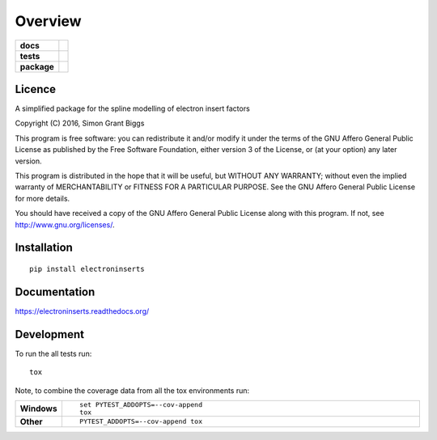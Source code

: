 ========
Overview
========

.. start-badges

.. list-table::
    :stub-columns: 1

    * - docs
      - |docs|
    * - tests
      - | |travis| |appveyor| |requires|
        | |codecov|
    * - package
      - |version| |downloads| |wheel| |supported-versions| |supported-implementations|

.. |docs| image:: https://readthedocs.org/projects/electroninserts/badge/?style=flat
    :target: https://readthedocs.org/projects/electroninserts
    :alt: Documentation Status

.. |travis| image:: https://travis-ci.org/SimonBiggs/electroninserts.svg?branch=master
    :alt: Travis-CI Build Status
    :target: https://travis-ci.org/SimonBiggs/electroninserts

.. |appveyor| image:: https://ci.appveyor.com/api/projects/status/github/SimonBiggs/electroninserts?branch=master&svg=true
    :alt: AppVeyor Build Status
    :target: https://ci.appveyor.com/project/SimonBiggs/electroninserts

.. |requires| image:: https://requires.io/github/SimonBiggs/electroninserts/requirements.svg?branch=master
    :alt: Requirements Status
    :target: https://requires.io/github/SimonBiggs/electroninserts/requirements/?branch=master

.. |codecov| image:: https://codecov.io/github/SimonBiggs/electroninserts/coverage.svg?branch=master
    :alt: Coverage Status
    :target: https://codecov.io/github/SimonBiggs/electroninserts

.. |version| image:: https://img.shields.io/pypi/v/electroninserts.svg?style=flat
    :alt: PyPI Package latest release
    :target: https://pypi.python.org/pypi/electroninserts

.. |downloads| image:: https://img.shields.io/pypi/dm/electroninserts.svg?style=flat
    :alt: PyPI Package monthly downloads
    :target: https://pypi.python.org/pypi/electroninserts

.. |wheel| image:: https://img.shields.io/pypi/wheel/electroninserts.svg?style=flat
    :alt: PyPI Wheel
    :target: https://pypi.python.org/pypi/electroninserts

.. |supported-versions| image:: https://img.shields.io/pypi/pyversions/electroninserts.svg?style=flat
    :alt: Supported versions
    :target: https://pypi.python.org/pypi/electroninserts

.. |supported-implementations| image:: https://img.shields.io/pypi/implementation/electroninserts.svg?style=flat
    :alt: Supported implementations
    :target: https://pypi.python.org/pypi/electroninserts


.. end-badges


Licence
=======
A simplified package for the spline modelling of electron insert factors

Copyright (C) 2016, Simon Grant Biggs

This program is free software: you can redistribute it and/or modify
it under the terms of the GNU Affero General Public License as published
by the Free Software Foundation, either version 3 of the License, or
(at your option) any later version.

This program is distributed in the hope that it will be useful,
but WITHOUT ANY WARRANTY; without even the implied warranty of
MERCHANTABILITY or FITNESS FOR A PARTICULAR PURPOSE.  See the
GNU Affero General Public License for more details.

You should have received a copy of the GNU Affero General Public License
along with this program.  If not, see http://www.gnu.org/licenses/.



Installation
============

::

    pip install electroninserts

Documentation
=============

https://electroninserts.readthedocs.org/

Development
===========

To run the all tests run::

    tox

Note, to combine the coverage data from all the tox environments run:

.. list-table::
    :widths: 10 90
    :stub-columns: 1

    - - Windows
      - ::

            set PYTEST_ADDOPTS=--cov-append
            tox

    - - Other
      - ::

            PYTEST_ADDOPTS=--cov-append tox
